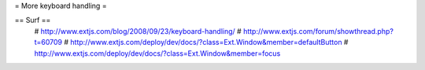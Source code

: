 = More keyboard handling =

== Surf ==
  # http://www.extjs.com/blog/2008/09/23/keyboard-handling/
  # http://www.extjs.com/forum/showthread.php?t=60709
  # http://www.extjs.com/deploy/dev/docs/?class=Ext.Window&member=defaultButton
  # http://www.extjs.com/deploy/dev/docs/?class=Ext.Window&member=focus